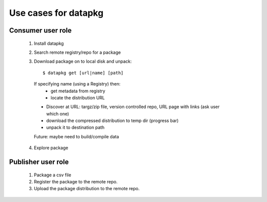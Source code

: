 Use cases for datapkg
=====================

Consumer user role
------------------

 1. Install datapkg
 2. Search remote registry/repo for a package
 3. Download package on to local disk and unpack::

     $ datapkg get [url|name] [path]

   If specifying name (using a Registry) then:
     * get metadata from registry
     * locate the distribution URL
   * Discover at URL: targz/zip file, version controlled repo, URL page with links (ask user which one)
   * download the compressed distribution to temp dir (progress bar)
   * unpack it to destination path
   Future: maybe need to build/compile data

 4. Explore package


Publisher user role
-------------------

 1. Package a csv file
 2. Register the package to the remote repo.
 3. Upload the package distribution to the remote repo.


